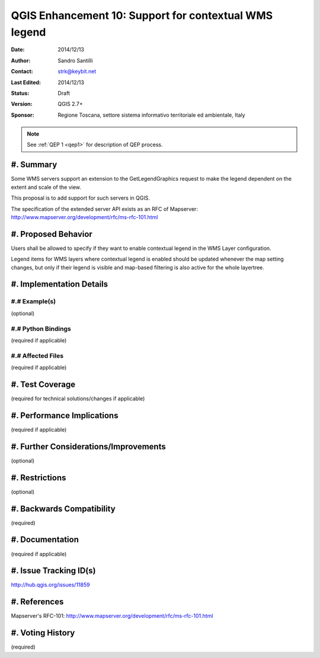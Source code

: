 .. _qep#[.#]:

========================================================================
QGIS Enhancement 10: Support for contextual WMS legend
========================================================================

:Date: 2014/12/13
:Author: Sandro Santilli
:Contact: strk@keybit.net
:Last Edited: 2014/12/13
:Status:  Draft
:Version: QGIS 2.7+
:Sponsor: Regione Toscana, settore sistema informativo territoriale ed ambientale, Italy

.. note::

    See :ref:`QEP 1 <qep1>` for description of QEP process.

#. Summary
----------

Some WMS servers support an extension to the GetLegendGraphics request
to make the legend dependent on the extent and scale of the view.

This proposal is to add support for such servers in QGIS.

The specification of the extended server API exists as an RFC of
Mapserver: http://www.mapserver.org/development/rfc/ms-rfc-101.html

#. Proposed Behavior
--------------------

Users shall be allowed to specify if they want to enable contextual
legend in the WMS Layer configuration.

Legend items for WMS layers where contextual legend is enabled should
be updated whenever the map setting changes, but only if their legend
is visible and map-based filtering is also active for the whole
layertree.

#. Implementation Details
-------------------------


#.# Example(s)
..............

(optional)

#.# Python Bindings
...................

(required if applicable)

#.# Affected Files
..................

(required if applicable)

#. Test Coverage
----------------

(required for technical solutions/changes if applicable)

#. Performance Implications
---------------------------

(required if applicable)

#. Further Considerations/Improvements
--------------------------------------

(optional)

#. Restrictions
---------------

(optional)

#. Backwards Compatibility
--------------------------

(required)

#. Documentation
----------------

(required if applicable)

#. Issue Tracking ID(s)
-----------------------

http://hub.qgis.org/issues/11859

#. References
-------------

Mapserver's RFC-101: http://www.mapserver.org/development/rfc/ms-rfc-101.html

#. Voting History
-----------------

(required)
